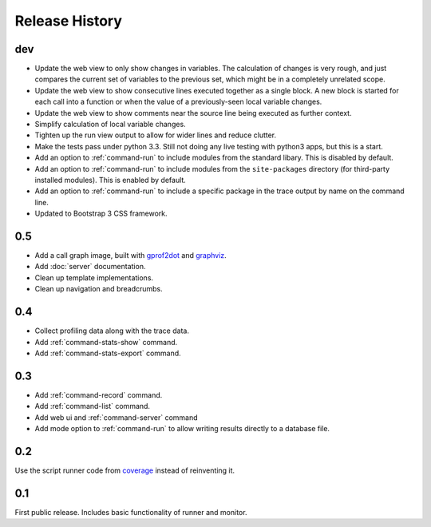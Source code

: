 =================
 Release History
=================

dev
===

- Update the web view to only show changes in variables. The
  calculation of changes is very rough, and just compares the current
  set of variables to the previous set, which might be in a completely
  unrelated scope.
- Update the web view to show consecutive lines executed together as a
  single block. A new block is started for each call into a function
  or when the value of a previously-seen local variable changes.
- Update the web view to show comments near the source line being
  executed as further context.
- Simplify calculation of local variable changes.
- Tighten up the run view output to allow for wider lines and reduce
  clutter.
- Make the tests pass under python 3.3. Still not doing any live
  testing with python3 apps, but this is a start.
- Add an option to :ref:`command-run` to include modules from the
  standard libary. This is disabled by default.
- Add an option to :ref:`command-run` to include modules from the
  ``site-packages`` directory (for third-party installed
  modules). This is enabled by default.
- Add an option to :ref:`command-run` to include a specific package in
  the trace output by name on the command line.
- Updated to Bootstrap 3 CSS framework.

0.5
===

- Add a call graph image, built with gprof2dot_ and graphviz_.
- Add :doc:`server` documentation.
- Clean up template implementations.
- Clean up navigation and breadcrumbs.

.. _gprof2dot: https://code.google.com/p/jrfonseca/wiki/Gprof2Dot
.. _graphviz: http://www.graphviz.org/

0.4
===

- Collect profiling data along with the trace data.
- Add :ref:`command-stats-show` command.
- Add :ref:`command-stats-export` command.

0.3
===

- Add :ref:`command-record` command.
- Add :ref:`command-list` command.
- Add web ui and :ref:`command-server` command
- Add mode option to :ref:`command-run` to allow writing results
  directly to a database file.

0.2
===

Use the script runner code from coverage_ instead of reinventing it.

.. _coverage: https://pypi.python.org/pypi/coverage

0.1
===

First public release. Includes basic functionality of runner and
monitor.
